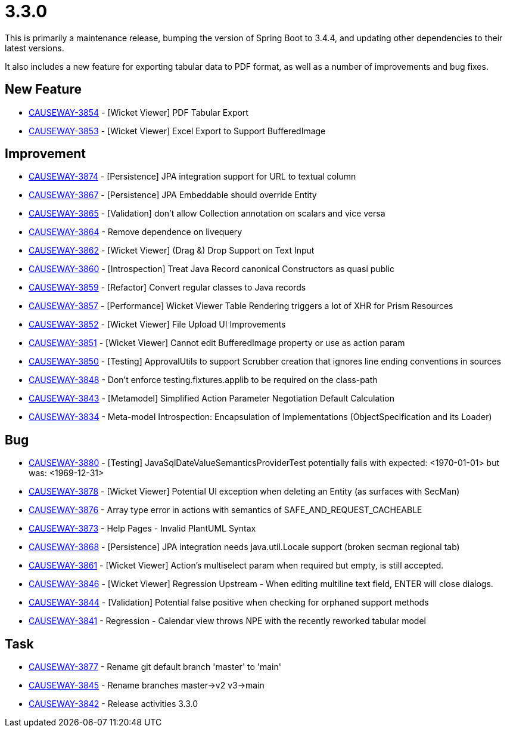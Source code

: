 [[r3.3.0]]
= 3.3.0

:Notice: Licensed to the Apache Software Foundation (ASF) under one or more contributor license agreements. See the NOTICE file distributed with this work for additional information regarding copyright ownership. The ASF licenses this file to you under the Apache License, Version 2.0 (the "License"); you may not use this file except in compliance with the License. You may obtain a copy of the License at. http://www.apache.org/licenses/LICENSE-2.0 . Unless required by applicable law or agreed to in writing, software distributed under the License is distributed on an "AS IS" BASIS, WITHOUT WARRANTIES OR  CONDITIONS OF ANY KIND, either express or implied. See the License for the specific language governing permissions and limitations under the License.
:page-partial:


This is primarily a maintenance release, bumping the version of Spring Boot to 3.4.4, and updating other dependencies to their latest versions.

It also includes a new feature for exporting tabular data to PDF format, as well as a number of improvements and bug fixes.



== New Feature

* link:https://issues.apache.org/jira/browse/CAUSEWAY-3854[CAUSEWAY-3854] - [Wicket Viewer] PDF Tabular Export
* link:https://issues.apache.org/jira/browse/CAUSEWAY-3853[CAUSEWAY-3853] - [Wicket Viewer] Excel Export to Support BufferedImage


== Improvement

* link:https://issues.apache.org/jira/browse/CAUSEWAY-3874[CAUSEWAY-3874] - [Persistence] JPA integration support for URL to textual column
* link:https://issues.apache.org/jira/browse/CAUSEWAY-3867[CAUSEWAY-3867] - [Persistence] JPA Embeddable should override Entity
* link:https://issues.apache.org/jira/browse/CAUSEWAY-3865[CAUSEWAY-3865] - [Validation] don't allow Collection annotation on scalars and vice versa
* link:https://issues.apache.org/jira/browse/CAUSEWAY-3864[CAUSEWAY-3864] - Remove dependence on livequery
* link:https://issues.apache.org/jira/browse/CAUSEWAY-3862[CAUSEWAY-3862] - [Wicket Viewer] (Drag &) Drop Support on Text Input
* link:https://issues.apache.org/jira/browse/CAUSEWAY-3860[CAUSEWAY-3860] - [Introspection] Treat Java Record canonical Constructors as quasi public
* link:https://issues.apache.org/jira/browse/CAUSEWAY-3859[CAUSEWAY-3859] - [Refactor] Convert regular classes to Java records
* link:https://issues.apache.org/jira/browse/CAUSEWAY-3857[CAUSEWAY-3857] - [Performance] Wicket Viewer Table Rendering triggers a lot of XHR for Prism Resources
* link:https://issues.apache.org/jira/browse/CAUSEWAY-3852[CAUSEWAY-3852] - [Wicket Viewer] File Upload UI Improvements
* link:https://issues.apache.org/jira/browse/CAUSEWAY-3851[CAUSEWAY-3851] - [Wicket Viewer] Cannot edit BufferedImage property or use as action param
* link:https://issues.apache.org/jira/browse/CAUSEWAY-3850[CAUSEWAY-3850] - [Testing] ApprovalUtils to support Scrubber creation that ignores line ending conventions in sources
* link:https://issues.apache.org/jira/browse/CAUSEWAY-3848[CAUSEWAY-3848] - Don't enforce testing.fixtures.applib to be required on the class-path
* link:https://issues.apache.org/jira/browse/CAUSEWAY-3843[CAUSEWAY-3843] - [Metamodel] Simplified Action Parameter Negotiation Default Calculation
* link:https://issues.apache.org/jira/browse/CAUSEWAY-3834[CAUSEWAY-3834] - Meta-model Introspection: Encapsulation of Implementations (ObjectSpecification and its Loader)


== Bug

* link:https://issues.apache.org/jira/browse/CAUSEWAY-3880[CAUSEWAY-3880] - [Testing] JavaSqlDateValueSemanticsProviderTest potentially fails with expected: <1970-01-01> but was: <1969-12-31>
* link:https://issues.apache.org/jira/browse/CAUSEWAY-3878[CAUSEWAY-3878] - [Wicket Viewer] Potential UI exception when deleting an Entity (as surfaces with SecMan)
* link:https://issues.apache.org/jira/browse/CAUSEWAY-3876[CAUSEWAY-3876] - Array type error in actions with semantics of SAFE_AND_REQUEST_CACHEABLE
* link:https://issues.apache.org/jira/browse/CAUSEWAY-3873[CAUSEWAY-3873] - Help Pages - Invalid PlantUML Syntax
* link:https://issues.apache.org/jira/browse/CAUSEWAY-3868[CAUSEWAY-3868] - [Persistence] JPA integration needs java.util.Locale support (broken secman regional tab)
* link:https://issues.apache.org/jira/browse/CAUSEWAY-3861[CAUSEWAY-3861] - [Wicket Viewer] Action's multiselect param when required but empty, is still accepted.
* link:https://issues.apache.org/jira/browse/CAUSEWAY-3846[CAUSEWAY-3846] - [Wicket Viewer] Regression Upstream - When editing multiline text field, ENTER will close dialogs.
* link:https://issues.apache.org/jira/browse/CAUSEWAY-3844[CAUSEWAY-3844] - [Validation] Potential false positive when checking for orphaned support methods
* link:https://issues.apache.org/jira/browse/CAUSEWAY-3841[CAUSEWAY-3841] - Regression - Calendar view throws NPE with the recently reworked tabular model


== Task

* link:https://issues.apache.org/jira/browse/CAUSEWAY-3877[CAUSEWAY-3877] - Rename git default branch 'master' to 'main'
* link:https://issues.apache.org/jira/browse/CAUSEWAY-3845[CAUSEWAY-3845] - Rename branches master->v2 v3->main
* link:https://issues.apache.org/jira/browse/CAUSEWAY-3842[CAUSEWAY-3842] - Release activities 3.3.0
